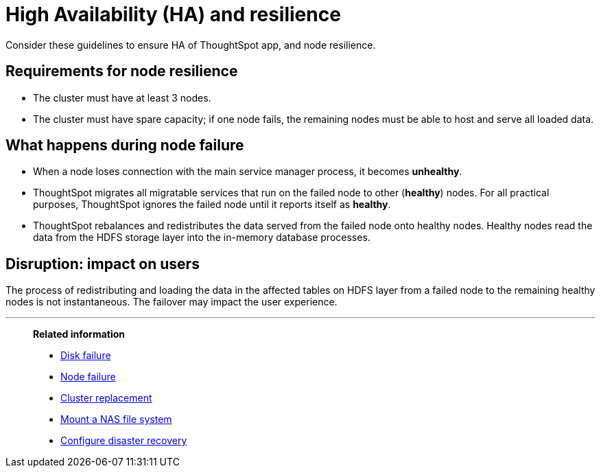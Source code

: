 = High Availability (HA) and resilience
:last_updated: 08/18/2020
:experimental:
:linkattrs:

Consider these guidelines to ensure HA of ThoughtSpot app, and node resilience.

== Requirements for node resilience

* The cluster must have at least 3 nodes.
* The cluster must have spare capacity;
if one node fails, the remaining nodes must be able to host and serve all loaded data.

== What happens during node failure

* When a node loses connection with the main service manager process, it becomes *unhealthy*.
* ThoughtSpot migrates all migratable services that run on the failed node to other (*healthy*) nodes.
For all practical purposes, ThoughtSpot ignores the failed node until it reports itself as *healthy*.
* ThoughtSpot rebalances and redistributes the data served from the failed node onto healthy nodes.
Healthy nodes read the data from the HDFS storage layer into the in-memory database processes.

== Disruption: impact on users

The process of redistributing and loading the data in the affected tables on HDFS layer from a failed node to the remaining healthy nodes is not instantaneous.
The failover may impact the user experience.

'''
> **Related information**
>
> * xref:disk-failure.adoc[Disk failure]
> * xref:node-failure.adoc[Node failure]
> * xref:cluster-replacement.adoc[Cluster replacement]
> * xref:nas-mount.adoc[Mount a NAS file system]
> * xref:dr-config.adoc[Configure disaster recovery]